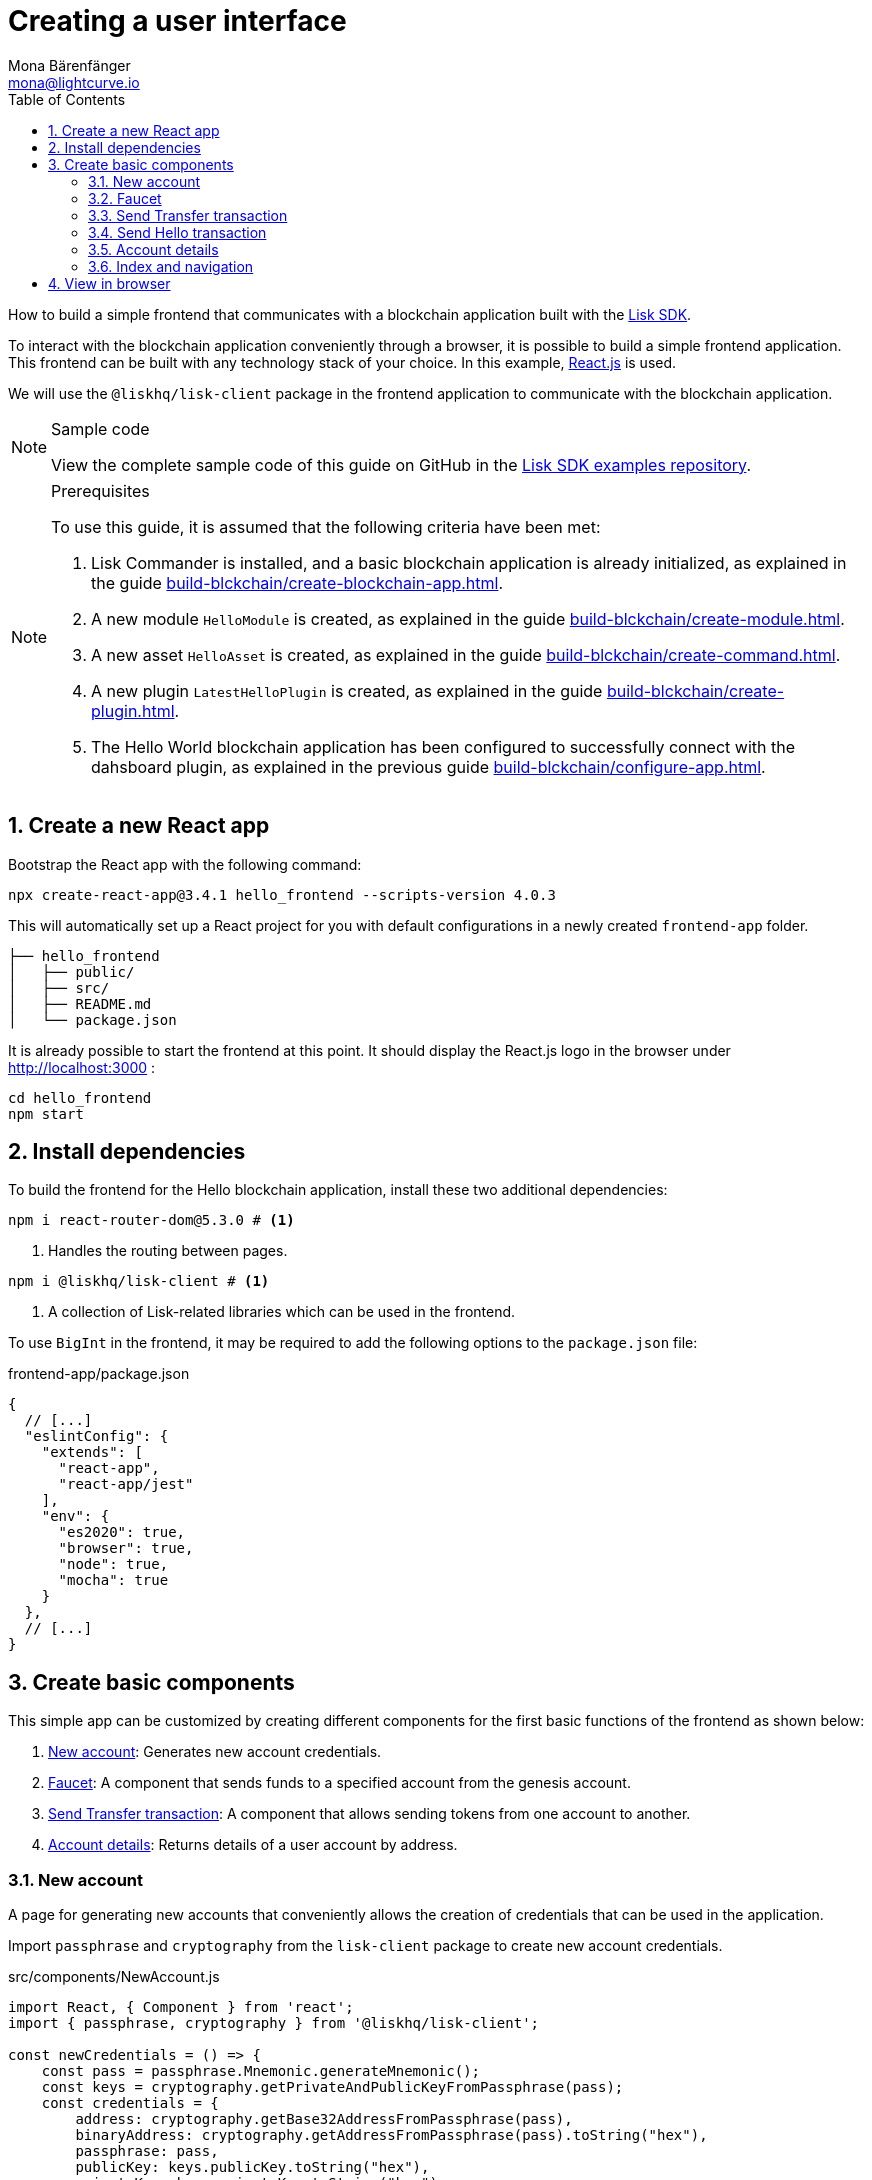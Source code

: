 = Creating a user interface
Mona Bärenfänger <mona@lightcurve.io>
:toc:
:sectnums:
:idseparator: -
:idprefix:
:imagesdir: ../../../assets/images
:figure-caption!:
// External URL
:url_github_guides_frontend: https://github.com/LiskHQ/lisk-sdk-examples/tree/development/guides/06-frontend/hello_frontend
:url_reactjs: https://reactjs.org/
:url_frontend: http://localhost:3000
// Project URLS
:url_guides_asset: build-blckchain/create-command.adoc
:url_guides_module: build-blckchain/create-module.adoc
:url_guides_setup: build-blckchain/create-blockchain-app.adoc
:url_guides_config: build-blckchain/configure-app.adoc
:url_guides_genesisblock: build-blckchain/create-genesis-block.adoc
:url_guides_plugin: build-blckchain/create-plugin.adoc
:url_lisk_sdk: glossary.adoc#lisk-sdk

How to build a simple frontend that communicates with a blockchain application built with the xref:{url_lisk_sdk}[Lisk SDK].

To interact with the blockchain application conveniently through a browser, it is possible to build a simple frontend application.
This frontend can be built with any technology stack of your choice.
In this example, {url_reactjs}[React.js] is used.

We will use the `@liskhq/lisk-client` package in the frontend application to communicate with the blockchain application.

.Sample code
[NOTE]
====
View the complete sample code of this guide on GitHub in the {url_github_guides_frontend}[Lisk SDK examples repository^].
====

.Prerequisites
[NOTE]
====
To use this guide, it is assumed that the following criteria have been met:

. Lisk Commander is installed, and a basic blockchain application is already initialized, as explained in the guide xref:{url_guides_setup}[].
. A new module `HelloModule` is created, as explained in the guide xref:{url_guides_module}[].
. A new asset `HelloAsset` is created, as explained in the guide xref:{url_guides_asset}[].
. A new plugin `LatestHelloPlugin` is created, as explained in the guide xref:{url_guides_plugin}[].
. The Hello World blockchain application has been configured to successfully connect with the dahsboard plugin, as explained in the previous guide xref:{url_guides_config}[].
====

== Create a new React app

Bootstrap the React app with the following command:

[source,bash]
----
npx create-react-app@3.4.1 hello_frontend --scripts-version 4.0.3
----

////
[source,bash]
----
npx create-react-app hello_frontend
----
////

This will automatically set up a React project for you with default configurations in a newly created `frontend-app` folder.

----
├── hello_frontend
│   ├── public/
│   ├── src/
│   ├── README.md
│   └── package.json
----

It is already possible to start the frontend at this point.
It should display the React.js logo in the browser under {url_frontend} :

[source,bash]
----
cd hello_frontend
npm start
----

== Install dependencies

To build the frontend for the Hello blockchain application, install these two additional dependencies:

[source,bash]
----
npm i react-router-dom@5.3.0 # <1>
----


////
[source,bash]
----
npm i react-router-dom # <1>
----
////


<1> Handles the routing between pages.

[source,bash]
----
npm i @liskhq/lisk-client # <1>
----

<1> A collection of Lisk-related libraries which can be used in the frontend.

To use `BigInt` in the frontend, it may be required to add the following options to the `package.json` file:

.frontend-app/package.json
[source,js]
----
{
  // [...]
  "eslintConfig": {
    "extends": [
      "react-app",
      "react-app/jest"
    ],
    "env": {
      "es2020": true,
      "browser": true,
      "node": true,
      "mocha": true
    }
  },
  // [...]
}
----

== Create basic components

This simple app can be customized by creating different components for the first basic functions of the frontend as shown below:

. <<new-account>>: Generates new account credentials.
. <<faucet>>: A component that sends funds to a specified account from the genesis account.
. <<send-transfer-transaction>>: A component that allows sending tokens from one account to another.
. <<account-details>>: Returns details of a user account by address.

=== New account

A page for generating new accounts that conveniently allows the creation of credentials that can be used in the application.

Import `passphrase` and `cryptography` from the `lisk-client` package to create new account credentials.

.src/components/NewAccount.js
[source,jsx]
----
import React, { Component } from 'react';
import { passphrase, cryptography } from '@liskhq/lisk-client';

const newCredentials = () => {
    const pass = passphrase.Mnemonic.generateMnemonic();
    const keys = cryptography.getPrivateAndPublicKeyFromPassphrase(pass);
    const credentials = {
        address: cryptography.getBase32AddressFromPassphrase(pass),
        binaryAddress: cryptography.getAddressFromPassphrase(pass).toString("hex"),
        passphrase: pass,
        publicKey: keys.publicKey.toString("hex"),
        privateKey: keys.privateKey.toString("hex")
    };
    return credentials;
};

const NewAccount = () => {
    const credentials = newCredentials();
    return (
        <div>
            <h2>Create new account</h2>
            <p>Refresh page to get new credentials.</p>
            <pre>{JSON.stringify(credentials, null, 2)}</pre>
        </div>
    );
}
export default NewAccount;
----

=== Faucet

The faucet is a component that allows accounts to receive tokens from the genesis account, which holds the majority of initial tokens at the start of the Devnet.

In a new file `api.js`, the `apiClient` from package `lisk-client` provides an interface for the faucet and other React components to connect to the blockchain application via a websocket on port 8888.

.src/api.js
[source,js]
----
const { apiClient } = require('@liskhq/lisk-client');
const RPC_ENDPOINT = 'ws://localhost:8080/ws';

let clientCache;

export const getClient = async () => {
    if (!clientCache) {
        clientCache = await apiClient.createWSClient(RPC_ENDPOINT);
    }
    return clientCache;
};

export const fetchHelloCounter = async () => {
    const client = await getClient();
    return client.invoke('hello:amountOfHellos');
};

export const fetchLatestHello = async () => {
    const client = await getClient();
    return client.invoke('latestHello:getLatestHello');
};
----

Next, create a new file `Faucet.js`, which will store the React component of the faucet.

.src/components/Faucet.js
[source,jsx]
----
import React, { useState } from 'react';
// `transactions` and `cryptography` from the `lisk-client` package are used to convert the data of the transaction into the correct format.
import { cryptography, transactions } from '@liskhq/lisk-client';
// Inside `Faucet.js`, import the previously defined API client from `api.js`.
import * as api from '../api.js';

// The passphrase for a genesis account of the local Devnet.
const accounts = {
  "genesis": {
    "passphrase": "peanut hundred pen hawk invite exclude brain chunk gadget wait wrong ready"
  }
};

const Faucet = () => {
    const [state, updateState] = useState({
        address: '',
        amount: '',
        transaction: {},
        response: {}
    });

    const handleChange = (event) => {
        const { name, value } = event.target;
        updateState({
            ...state,
            [name]: value,
        });
    };

    const handleSubmit = async (event) => {
        event.preventDefault();

        const client = await api.getClient();
        const address = cryptography.getAddressFromBase32Address(state.address);
        // The API client is used to create the transaction object based on the inputs in the form below.
        const tx = await client.transaction.create({
            moduleID: 2,
            assetID: 0,
            fee: BigInt(transactions.convertLSKToBeddows('0.01')),
            asset: {
                amount: BigInt(transactions.convertLSKToBeddows(state.amount)),
                recipientAddress: address,
                data: '',
            },
        }, accounts.genesis.passphrase);
        // After creation, the transaction is submitted to the blockchain application.
        const response = await client.transaction.send(tx);
        // After submitting the transaction and receiving the response, the state of the Faucet component is updated with the transaction object and the API response.
        updateState({
            transaction: client.transaction.toJSON(tx),
            address: '',
            amount: '',
            response:response
        });
    }

    return (
        <div>
            <h2>Faucet</h2>
            <p>The faucet transfers tokens from the genesis account to another.</p>
            <form onSubmit={handleSubmit}>
                <label>
                    Address:
                        <input type="text" id="address" name="address" onChange={handleChange} value={state.address} />
                </label>
                <label>
                    Amount (1 = 10^8 tokens):
                        <input type="text" id="amount" name="amount" onChange={handleChange} value={state.amount} />
                </label>
                <input type="submit" value="Submit" />
            </form>
            {state.transaction && <7>
                <div>
                    <pre>Transaction: {JSON.stringify(state.transaction, null, 2)}</pre>
                    <pre>Response: {JSON.stringify(state.response, null, 2)}</pre>
                </div>
            }
        </div>
    );
};

export default Faucet;
----

=== Send Transfer transaction

Now that it is possible to create a new account and receive some initial tokens, we can build a new component that allows the possibility to be able to send tokens from one account to another.

To do this, create a new file `Transfer.js`.
The contents of `Transfer.js` are similar to `Faucet.js`, as a transfer transaction will be sent on both pages.
The only difference is that the sender is not essentially a genesis account, but can be any account in the network.

.src/components/Transfer.js
[source,jsx]
----
import React, { useState } from 'react';
import { cryptography, transactions } from '@liskhq/lisk-client';
import * as api from '../api.js';

const Transfer = () => {
    const [state, updateState] = useState({
        address: '',
        amount: '',
        fee: '',
        passphrase: '',
        transaction: {},
        response: {}
    });

    const handleChange = (event) => {
        const { name, value } = event.target;
        updateState({
            ...state,
            [name]: value,
        });
    };

    const handleSubmit = async (event) => {
        event.preventDefault();

        const client = await api.getClient();
        const address = cryptography.getAddressFromBase32Address(state.address);
        // Here the transaction gets signed with the passphrase provided in the form.
        const tx = await client.transaction.create({
            moduleID: 2,
            assetID: 0,
            fee: BigInt(transactions.convertLSKToBeddows(state.fee)),
            asset: {
                amount: BigInt(transactions.convertLSKToBeddows(state.amount)),
                recipientAddress: address,
                data: '',
            },
        }, state.passphrase);
        let res;
        try {
            res = await client.transaction.send(tx);
        } catch (error) {
            res = error;
        }

        updateState({
            transaction: client.transaction.toJSON(tx),
            response: res,
            address: '',
            amount: '',
            fee: '',
            passphrase: '',
        });
    };

    return (
        <div>
            <h2>Transfer</h2>
            <p>Send tokens from one account to another.</p>
            <form onSubmit={handleSubmit}>
                <label>
                    Recipient:
                        <input type="text" id="address" name="address" onChange={handleChange} value={state.address} />
                </label>
                <label>
                    Amount (1 = 10^8 tokens):
                        <input type="text" id="amount" name="amount" onChange={handleChange} value={state.amount} />
                </label>
                <label>
                    Fee:
                        <input type="text" id="fee" name="fee" onChange={handleChange}  value={state.fee} />
                </label>
                <label>
                    Passphrase:
                        <input type="text" id="passphrase" name="passphrase" onChange={handleChange}  value={state.passphrase} />
                </label>
                <input type="submit" value="Submit" />
            </form>
            {state.transaction &&
                <div>
                    <pre>Transaction: {JSON.stringify(state.transaction, null, 2)}</pre>
                    <pre>Response: {JSON.stringify(state.response, null, 2)}</pre>
                </div>
            }
        </div>
    );
}
export default Transfer;
----

=== Send Hello transaction

Now that we defined a component for posting one of the default transaction types, the Transfer transaction, create another component for posting the custom Hello transaction, which was implemented before in the guide xref:{url_guides_asset}[].

Create a new file `Hello.js` inside of the `components/` folder, and add the following code to it:

.src/components/Hello.js
[source,jsx]
----
import { cryptography, transactions } from '@liskhq/lisk-client';
import React, { Component, useState } from 'react';
import * as api from '../api.js';

const Hello = () => {
    const [state, updateState] = useState({
        hello: '',
        fee: '',
        passphrase: '',
        transaction: {},
        response: {}
    });

    const handleChange = (event) => {
        const { name, value } = event.target;
        updateState({
            ...state,
            [name]: value,
        });
    };

    const handleSubmit = async (event) => {
        event.preventDefault();

        const client = await api.getClient();
        const tx = await client.transaction.create({
            moduleID: 1000,
            assetID: 0,
            fee: BigInt(transactions.convertLSKToBeddows(state.fee)),
            asset: {
                helloString: state.hello,
            },
        }, state.passphrase);

        let res = '';
        try {
          res = await client.transaction.send(tx);
        } catch (error) {
          res = error;
        }
        updateState({
          transaction: client.transaction.toJSON(tx),
          response: res,
          hello: '',
          fee: '',
          passphrase: '',
        });
    };

    return (
        <div>
            <h2>Hello</h2>
            <p>Send a Hello transaction.</p>
            <form onSubmit={handleSubmit}>
                <label>
                    Hello message:
                        <input type="text" id="hello" name="hello" onChange={handleChange} value={state.hello} />
                </label>
                <label>
                    Fee:
                        <input type="text" id="fee" name="fee" onChange={handleChange} value={state.fee} />
                </label>
                <label>
                    Passphrase:
                        <input type="text" id="passphrase" name="passphrase" onChange={handleChange} value={state.passphrase} />
                </label>
                <input type="submit" value="Submit" />
            </form>
            <div>
                <pre>Transaction: {JSON.stringify(state.transaction, null, 2)}</pre>
                <pre>Response: {JSON.stringify(state.response, null, 2)}</pre>
            </div>
        </div>
    );
}
export default Hello;
----

=== Account details

For the final component, it is possible to add a page that displays the account details by the address.

The API client is imported again from `api.js`, in order to communicate with the blockchain application.

.src/components/Account.js
[source,jsx]
----
import { cryptography } from '@liskhq/lisk-client';
import React, { useState } from 'react';
import * as api from '../api.js';

const Account = () => {
    const [state, updateState] = useState({
        address: '',
        account: {},
    });

    const handleChange = (event) => {
        const { name, value } = event.target;
        updateState({
            ...state,
            [name]: value,
        });
    };

    const handleSubmit = async (event) => {
        event.preventDefault();
        const client = await api.getClient();
        // Retrieves the account details from the blockchain application, based on the address provided.
        const account = await client.account.get(cryptography.getAddressFromBase32Address(state.address));
        updateState({
            ...state,
            account: client.account.toJSON(account),
        });
    };

    return (
        <div>
            <h2>Account</h2>
            <p>Get account details by address.</p>
            <form onSubmit={handleSubmit}>
                <label>
                    Address:
                        <input type="text" id="address" name="address" onChange={handleChange} value={state.address} />
                </label>
                <input type="submit" value="Submit" />
            </form>
            <div>
                <pre>Account: {JSON.stringify(state.account, null, 2)}</pre>
            </div>
        </div>
    );
}
export default Account;
----

=== Index and navigation

Now that all the basic components for the frontend are created, a small component for the landing page can be added.

.src/components/Home.js
[source,jsx]
----
import React, { Component } from 'react';
import { fetchHelloCounter, fetchLatestHello } from '../api.js';

class Home extends Component {

    constructor(props) {
      super(props);

      this.state = {
        data: {
          helloCounter: 0,
        },
        latestHello: {
          message: 'N/A',
          sender: 'N/A'
        }
      };
    }

    async componentDidMount() {
        const helloData = await fetchHelloCounter() ;
        const latestHello = await fetchLatestHello() ;

        this.setState({
          data: {
            helloCounter: helloData.helloCounter
          },
          latestHello: {
            message: latestHello ? latestHello.hello: '',
            sender: latestHello ? latestHello.sender : '',
        }});
    }

    render() {
        return (
            <div>
                <h2>Hello Lisk!</h2>
                <p>A simple frontend for blockchain applications built with the Lisk SDK.</p>
                <p>Hello counter:</p>
                <pre>{this.state.data.helloCounter}</pre>
                <p>Latest Hello:</p>
                <p>Message:</p>
                <pre>{this.state.latestHello.message}</pre>
                <p>Sender:</p>
                <pre>{this.state.latestHello.sender}</pre>
            </div>
        );
    }
}

export default Home;
----

Move the file `App.js` into the `src/components/` folder.
Now update the file to include the above defined React components and build a basic navigation structure.

.src/components/App.js
[source,jsx]
----
import React from "react";
import {
    BrowserRouter as Router,
    Switch,
    Route,
    Link
} from "react-router-dom";
import "regenerator-runtime/runtime.js";
import Home from './Home';
import NewAccount from './NewAccount';
import Faucet from './Faucet';
import SendHello from './Hello';
import Account from './Account';
import Transfer from './Transfer';

export const app = () => {
    return (
        <Router>
            <div>
                <Route>
                    <ul>
                        <li><Link to="/">Home</Link></li>
                        <hr />
                        <h3> Interact </h3>
                        <li><Link to="/new-account">New Account</Link></li>
                        <li><Link to="/faucet">Faucet</Link></li>
                        <li><Link to="/send-hello">Send Hello</Link></li>
                        <li><Link to="/send-transfer">Send Transfer</Link></li>
                        <hr />
                        <h3> Explore </h3>
                        <li><Link to="/account">Account</Link></li>
                    </ul>
                </Route>

                <Switch>
                    <Route exact path="/">
                        <Home />
                    </Route>
                    <Route path="/send-hello">
                        <SendHello />
                    </Route>
                    <Route path="/new-account">
                        <NewAccount />
                    </Route>
                    <Route path="/faucet">
                        <Faucet />
                    </Route>
                    <Route path="/send-transfer">
                        <Transfer />
                    </Route>
                    <Route path="/account">
                        <Account />
                    </Route>
                </Switch>
            </div>
        </Router>
    );
}

export default app;
----

In the already existing `index.js` file, the `App.js` component is finally included in the `root` element, which is defined in `index.html`.

.index.js
[source,jsx]
----
import React from 'react';
import ReactDOM from 'react-dom';
import './index.css';
import App from './components/App';

ReactDOM.render(
  <React.StrictMode>
    <App />
  </React.StrictMode>,
  document.getElementById('root')
);
----

== View in browser

After completing all the steps above, start the app again:

[source,bash]
----
npm start
----

This should open the app in the browser under the URL {url_frontend} .

NOTE: It is also necessary to start the corresponding blockchain application if it is not running already.

It is now possible to use the app in a browser to create new accounts, fund accounts, view the account details of a specific account, and send tokens from one account to another as shown below.

.Homepage
image::guides/frontend/home.png[]

.New account page
image::guides/frontend/new-account.png[]

.Faucet page
image::guides/frontend/faucet.png[]

.Transfer tokens
image::guides/frontend/transfer.png[]

.Get Account details page
image::guides/frontend/account.png[]
